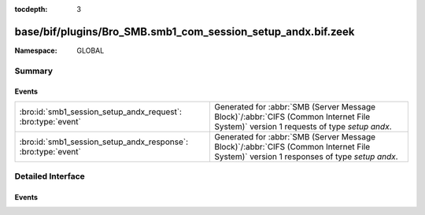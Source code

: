 :tocdepth: 3

base/bif/plugins/Bro_SMB.smb1_com_session_setup_andx.bif.zeek
=============================================================
.. bro:namespace:: GLOBAL


:Namespace: GLOBAL

Summary
~~~~~~~
Events
######
============================================================= ===========================================================================================
:bro:id:`smb1_session_setup_andx_request`: :bro:type:`event`  Generated for :abbr:`SMB (Server Message Block)`/:abbr:`CIFS (Common Internet File System)`
                                                              version 1 requests of type *setup andx*.
:bro:id:`smb1_session_setup_andx_response`: :bro:type:`event` Generated for :abbr:`SMB (Server Message Block)`/:abbr:`CIFS (Common Internet File System)`
                                                              version 1 responses of type *setup andx*.
============================================================= ===========================================================================================


Detailed Interface
~~~~~~~~~~~~~~~~~~
Events
######
.. bro:id:: smb1_session_setup_andx_request

   :Type: :bro:type:`event` (c: :bro:type:`connection`, hdr: :bro:type:`SMB1::Header`, request: :bro:type:`SMB1::SessionSetupAndXRequest`)

   Generated for :abbr:`SMB (Server Message Block)`/:abbr:`CIFS (Common Internet File System)`
   version 1 requests of type *setup andx*. This is sent by the client to configure an SMB session.
   
   For more information, see MS-CIFS:2.2.4.53
   

   :c: The connection.
   

   :hdr: The parsed header of the :abbr:`SMB (Server Message Block)` version 1 message.
   

   :request: The parsed request data of the SMB message. See init-bare for more details.
   
   .. bro:see:: smb1_message smb1_session_setup_andx_response

.. bro:id:: smb1_session_setup_andx_response

   :Type: :bro:type:`event` (c: :bro:type:`connection`, hdr: :bro:type:`SMB1::Header`, response: :bro:type:`SMB1::SessionSetupAndXResponse`)

   Generated for :abbr:`SMB (Server Message Block)`/:abbr:`CIFS (Common Internet File System)`
   version 1 responses of type *setup andx*. This is the server response to the *setup andx* request.
   
   For more information, see MS-CIFS:2.2.4.53
   

   :c: The connection.
   

   :hdr: The parsed header of the :abbr:`SMB (Server Message Block)` version 1 message.
   

   :response: The parsed response data of the SMB message. See init-bare for more details.
   
   .. bro:see:: smb1_message smb1_session_setup_andx_request


